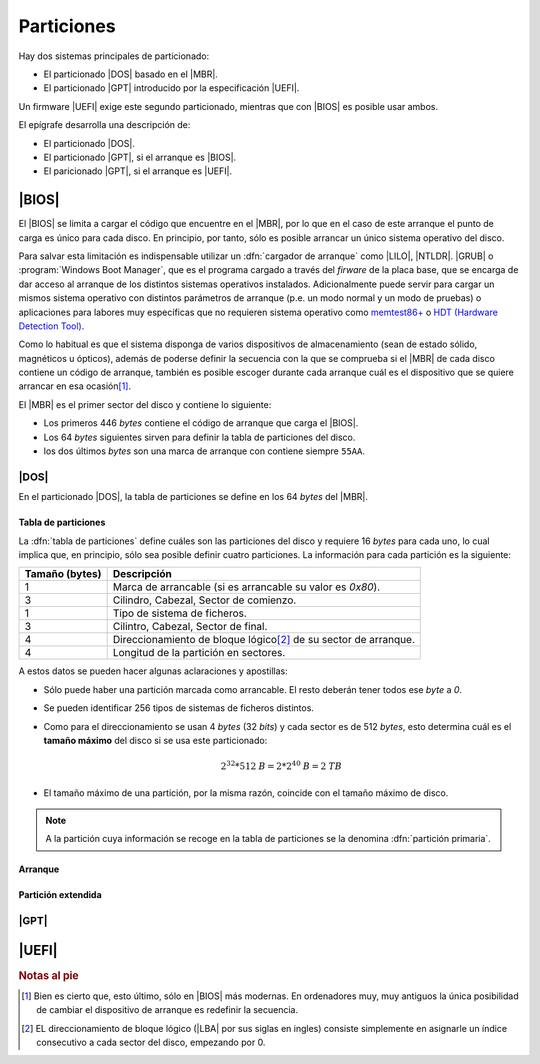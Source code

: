 ***********
Particiones
***********
Hay dos sistemas principales de particionado:

- El particionado |DOS| basado en el |MBR|.
- El particionado |GPT| introducido por la especificación |UEFI|.

Un firmware |UEFI| exige este segundo particionado, mientras que con |BIOS| es
posible usar ambos.

El epígrafe desarrolla una descripción de:

* El particionado |DOS|.
* El particionado |GPT|, si el arranque es |BIOS|.
* El paricionado |GPT|, si el arranque es |UEFI|.

|BIOS|
******
El |BIOS| se limita a cargar el código que encuentre en el |MBR|, por lo que en
el caso de este arranque el punto de carga es único para cada disco. En
principio, por tanto, sólo es posible arrancar un único sistema operativo del
disco.

Para salvar esta limitación es indispensable utilizar un :dfn:`cargador de
arranque` como |LILO|, |NTLDR|. |GRUB| o :program:`Windows Boot Manager`, que es
el programa cargado a través del *firware* de la placa base, que se encarga de
dar acceso al arranque de los distintos sistemas operativos instalados.
Adicionalmente puede servir para cargar un mismos sistema operativo con
distintos parámetros de arranque (p.e. un modo normal y un modo de pruebas) o
aplicaciones para labores muy específicas que no requieren sistema operativo
como `memtest86+ <https://www.memtest.org/>`_ o `HDT (Hardware Detection Tool)
<https://wiki.syslinux.org/wiki/index.php?title=Hdt_(Hardware_Detection_Tool)>`_.

Como lo habitual es que el sistema disponga de varios dispositivos de
almacenamiento (sean de estado sólido, magnéticos u ópticos), además de poderse
definir la secuencia con la que se comprueba si el |MBR| de cada disco contiene
un código de arranque, también es posible escoger durante cada arranque cuál es
el dispositivo que se quiere arrancar en esa ocasión\ [#]_.

El |MBR| es el primer sector del disco y contiene lo siguiente:

.. image:: files/mbr.png

- Los primeros 446 *bytes* contiene el código de arranque que carga el |BIOS|.
- Los 64 *bytes* siguientes sirven para definir la tabla de particiones del disco.
- los dos últimos *bytes* son una marca de arranque con contiene siempre 
  ``55AA``.

|DOS|
=====
En el particionado |DOS|, la tabla de particiones se define en los 64 *bytes*
del |MBR|.

Tabla de particiones
--------------------
La :dfn:`tabla de particiones` define cuáles son las particiones del disco y
requiere 16 *bytes* para cada uno, lo cual implica que, en principio, sólo sea
posible definir cuatro particiones. La información para cada partición es la
siguiente:

.. table::
   :class: info-part-dos

   =============== =================================================================
   Tamaño (bytes)  Descripción
   =============== =================================================================
   1               Marca de arrancable (si es arrancable su valor es *0x80*).
   3               Cilindro, Cabezal, Sector de comienzo.
   1               Tipo de sistema de ficheros.
   3               Cilintro, Cabezal, Sector de final.
   4               Direccionamiento de bloque lógico\ [#]_ de su sector de arranque.
   4               Longitud de la partición en sectores.
   =============== =================================================================

A estos datos se pueden hacer algunas aclaraciones y apostillas:

* Sólo puede haber una partición marcada como arrancable. El resto deberán tener
  todos ese *byte* a *0*.
* Se pueden identificar 256 tipos de sistemas de ficheros distintos.
* Como para el direccionamiento se usan 4 *bytes* (32 *bits*) y cada sector es
  de 512 *bytes*, esto determina cuál es el **tamaño máximo** del disco si se usa
  este particionado:

  .. math::

     2^{32}*512 \mathit{B} = 2*2^{40} \mathit{B} =2 \mathit{TB}

* El tamaño máximo de una partición, por la misma razón, coincide con el tamaño
  máximo de disco.

.. note:: A la partición cuya información se recoge en la tabla de
   particiones se la denomina :dfn:`partición primaria`.

Arranque
--------

Partición extendida
-------------------

|GPT|
=====

|UEFI|
******

.. https://wiki.archlinux.org/index.php/Arch_boot_process_(Espa%C3%B1ol)
   https://askubuntu.com/questions/500359/efi-boot-partition-and-biosgrub-partition/501360#501360
   https://www.slivermetal.org/2016/09/18/how-to-create-an-hybrid-uefi-gpt-bios-gptmbr-boot-usb-disk/
   https://wiki.archlinux.org/index.php/EFI_system_partition_(Espa%C3%B1ol)

.. rubric:: Notas al pie

.. [#] Bien es cierto que, esto último, sólo en |BIOS| más modernas. En
   ordenadores muy, muy antiguos la única posibilidad de cambiar el dispositivo
   de arranque es redefinir la secuencia.
.. [#] EL direccionamiento de bloque lógico (|LBA| por sus siglas en ingles)
   consiste simplemente en asignarle un índice consecutivo a cada sector del
   disco, empezando por 0.

.. |UEFI| replace:: :abbr:`UEFI (Unified Extensible Firmware Interface)`
.. |DOS| replace:: :abbr:`DOS (Disk Operating System)`
.. |GPT| replace:: :abbr:`GPT (GUID Partition Table)`
.. |BIOS| replace:: :abbr:`BIOS (Basic I/O System)`
.. |MBR| replace:: :abbr:`MBR (Master Boot Record)`
.. |GRUB| replace:: :abbr:`GRUB (GRand Unified Bootloader)`
.. |NTLDR| replace:: :abbr:`NTLDR (NT Loader)`
.. |LILO| replace:: :abbr:`LILO (LInux LOader)`
.. |LBA| replace:: :abbr:`LBA (Logical Block Addressing)`
